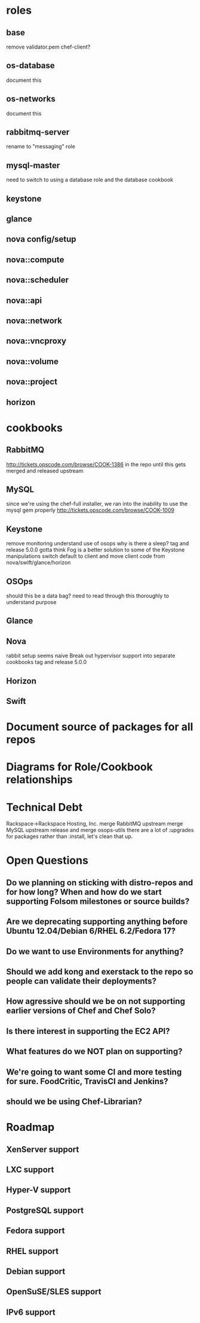 * roles
** base
   remove validator.pem
   chef-client?
** os-database
   document this
** os-networks
   document this
** rabbitmq-server
   rename to "messaging" role
** mysql-master
   need to switch to using a database role and the database cookbook
** keystone
** glance
** nova config/setup
** nova::compute
** nova::scheduler
** nova::api
** nova::network
** nova::vncproxy
** nova::volume
** nova::project
** horizon
* cookbooks
** RabbitMQ
   http://tickets.opscode.com/browse/COOK-1386
   in the repo until this gets merged and released upstream
** MySQL
   since we're using the chef-full installer, we ran into the inability to use the mysql gem properly
   http://tickets.opscode.com/browse/COOK-1009
** Keystone
   remove monitoring
   understand use of osops
   why is there a sleep?
   tag and release 5.0.0
   gotta think Fog is a better solution to some of the Keystone manipulations
   switch default to client and move client code from nova/swift/glance/horizon
** OSOps
   should this be a data bag?
   need to read through this thoroughly to understand purpose
** Glance
** Nova
   rabbit setup seems naive
   Break out hypervisor support into separate cookbooks
   tag and release 5.0.0
** Horizon
** Swift
* Document source of packages for all repos
* Diagrams for Role/Cookbook relationships
* Technical Debt
  Rackspace->Rackspace Hosting, Inc.
  merge RabbitMQ upstream
  merge MySQL upstream
  release and merge osops-utils
  there are a lot of :upgrades for packages rather than :install, let's clean that up.
* Open Questions
** Do we planning on sticking with distro-repos and for how long? When and how do we start supporting Folsom milestones or source builds?
** Are we deprecating supporting anything before Ubuntu 12.04/Debian 6/RHEL 6.2/Fedora 17?
** Do we want to use Environments for anything?
** Should we add kong and exerstack to the repo so people can validate their deployments?
** How agressive should we be on not supporting earlier versions of Chef and Chef Solo?
** Is there interest in supporting the EC2 API?
** What features do we NOT plan on supporting?
** We're going to want some CI and more testing for sure. FoodCritic, TravisCI and Jenkins?
** should we be using Chef-Librarian?
* Roadmap
** XenServer support
** LXC support
** Hyper-V support
** PostgreSQL support
** Fedora support
** RHEL support
** Debian support
** OpenSuSE/SLES support
** IPv6 support
